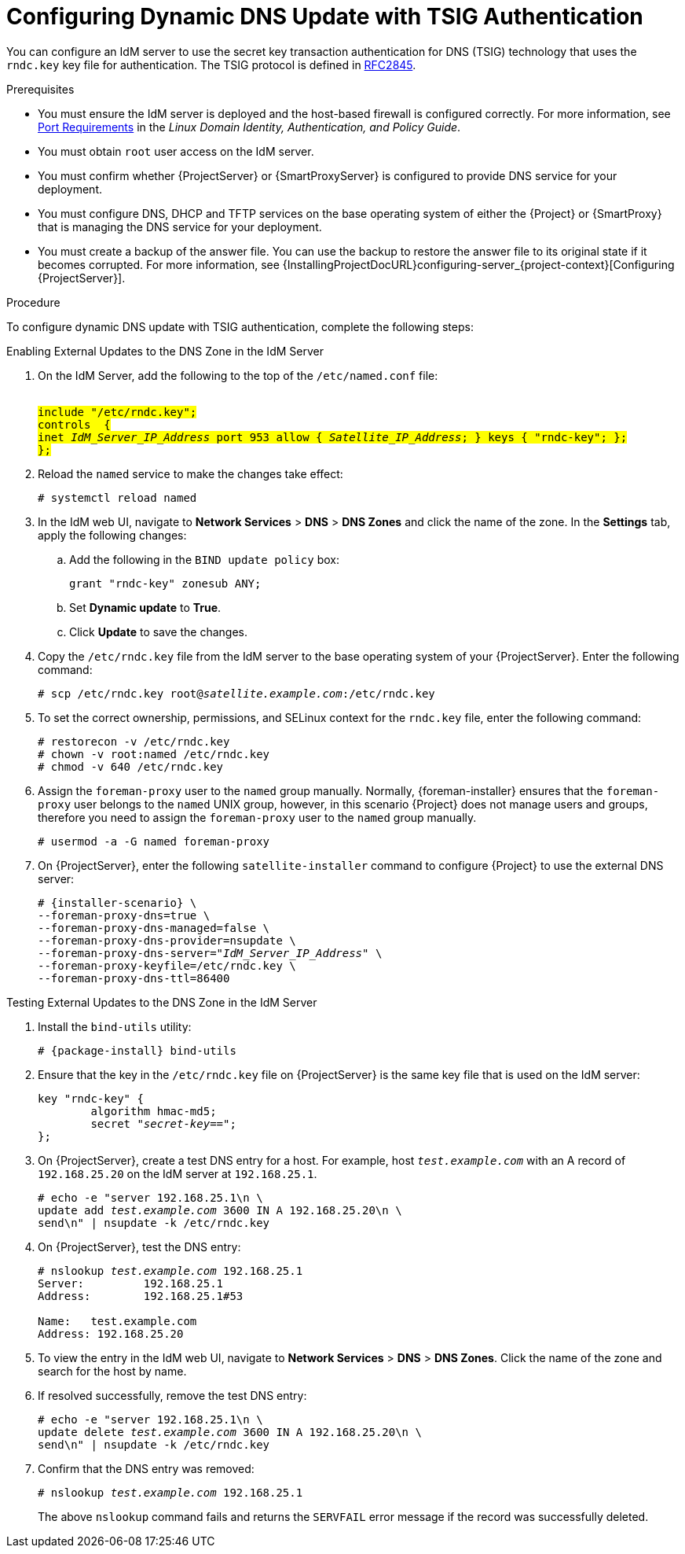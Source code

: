 [id="configuring-dynamic-dns-update-with-tsig-authentication_{context}"]

= Configuring Dynamic DNS Update with TSIG Authentication

You can configure an IdM server to use the secret key transaction authentication for DNS (TSIG) technology that uses the `rndc.key` key file for authentication.
The TSIG protocol is defined in https://tools.ietf.org/html/rfc2845[RFC2845].


.Prerequisites

* You must ensure the IdM server is deployed and the host-based firewall is configured correctly.
For more information, see https://access.redhat.com/documentation/en-US/Red_Hat_Enterprise_Linux/7/html/Linux_Domain_Identity_Authentication_and_Policy_Guide/installing-ipa.html#prereq-ports[Port Requirements] in the _Linux Domain Identity, Authentication, and Policy Guide_.
* You must obtain `root` user access on the IdM server.
* You must confirm whether {ProjectServer} or {SmartProxyServer} is configured to provide DNS service for your deployment.
* You must configure DNS, DHCP and TFTP services on the base operating system of either the {Project} or {SmartProxy} that is managing the DNS service for your deployment.
* You must create a backup of the answer file.
You can use the backup to restore the answer file to its original state if it becomes corrupted.
For more information, see {InstallingProjectDocURL}configuring-server_{project-context}[Configuring {ProjectServer}].

.Procedure
To configure dynamic DNS update with TSIG authentication, complete the following steps:

.Enabling External Updates to the DNS Zone in the IdM Server

. On the IdM Server, add the following to the top of the `/etc/named.conf` file:
+
[options="nowrap" subs="+quotes,attributes"]
----
########################################################################
include "/etc/rndc.key";
controls  {
inet _IdM_Server_IP_Address_ port 953 allow { _Satellite_IP_Address_; } keys { "rndc-key"; };
};
########################################################################
----

. Reload the `named` service to make the changes take effect:
+
[options="nowrap" subs="+quotes,attributes"]
----
# systemctl reload named
----

. In the IdM web UI, navigate to *Network Services* > *DNS* > *DNS Zones* and click the name of the zone.
In the *Settings* tab, apply the following changes:

.. Add the following in the `BIND update policy` box:
+
[options="nowrap" subs="+quotes,attributes"]
----
grant "rndc-key" zonesub ANY;
----

.. Set *Dynamic update* to *True*.

.. Click *Update* to save the changes.


. Copy the `/etc/rndc.key` file from the IdM server to the base operating system of your {ProjectServer}.
Enter the following command:
+
[options="nowrap" subs="+quotes,attributes"]
----
# scp /etc/rndc.key root@_satellite.example.com_:/etc/rndc.key
----

. To set the correct ownership, permissions, and SELinux context for the `rndc.key` file, enter the following command:
+
[options="nowrap" subs="+quotes,attributes"]
----
# restorecon -v /etc/rndc.key
# chown -v root:named /etc/rndc.key
# chmod -v 640 /etc/rndc.key
----

.  Assign the `foreman-proxy` user to the `named` group manually.
Normally, {foreman-installer} ensures that the `foreman-proxy` user belongs to the `named` UNIX group, however, in this scenario {Project} does not manage users and groups, therefore you need to assign the `foreman-proxy` user to the `named` group manually.
+
[options="nowrap"]
----
# usermod -a -G named foreman-proxy
----

. On {ProjectServer}, enter the following `satellite-installer` command to configure {Project} to use the external DNS server:
+
[options="nowrap" subs="+quotes,attributes"]
----
# {installer-scenario} \
--foreman-proxy-dns=true \
--foreman-proxy-dns-managed=false \
--foreman-proxy-dns-provider=nsupdate \
--foreman-proxy-dns-server="_IdM_Server_IP_Address_" \
--foreman-proxy-keyfile=/etc/rndc.key \
--foreman-proxy-dns-ttl=86400
----

.Testing External Updates to the DNS Zone in the IdM Server

ifeval::["{build}" != "foreman-deb"]
. Install the `bind-utils` utility:
+
[options="nowrap" subs="+quotes,attributes"]
----
# {package-install} bind-utils
----

endif::[]

ifeval::["{build}" == "foreman-deb"]

. Install the `bind-utils` package:
+
[options="nowrap" subs="+quotes,attributes"]
----
# {package-install} bind9
----
endif::[]

. Ensure that the key in the `/etc/rndc.key` file on {ProjectServer} is the same key file that is used on the IdM server:
+
[options="nowrap" subs="+quotes,attributes"]
----
key "rndc-key" {
        algorithm hmac-md5;
        secret "_secret-key_==";
};
----

. On {ProjectServer}, create a test DNS entry for a host.
For example, host `_test.example.com_` with an A record of `192.168.25.20` on the IdM server at `192.168.25.1`.
+
[options="nowrap" subs="+quotes,attributes"]
----
# echo -e "server 192.168.25.1\n \
update add _test.example.com_ 3600 IN A 192.168.25.20\n \
send\n" | nsupdate -k /etc/rndc.key
----

. On {ProjectServer}, test the DNS entry:
+
[options="nowrap" subs="+quotes,attributes"]
----
# nslookup _test.example.com_ 192.168.25.1
Server:		192.168.25.1
Address:	192.168.25.1#53

Name:	test.example.com
Address: 192.168.25.20
----

. To view the entry in the IdM web UI, navigate to *Network Services* > *DNS* > *DNS Zones*.
Click the name of the zone and search for the host by name.

. If resolved successfully, remove the test DNS entry:
+
[options="nowrap" subs="+quotes,attributes"]
----
# echo -e "server 192.168.25.1\n \
update delete _test.example.com_ 3600 IN A 192.168.25.20\n \
send\n" | nsupdate -k /etc/rndc.key
----

. Confirm that the DNS entry was removed:
+
[options="nowrap" subs="+quotes,attributes"]
----
# nslookup _test.example.com_ 192.168.25.1
----
The above `nslookup` command fails and returns the `SERVFAIL` error message if the record was successfully deleted.
